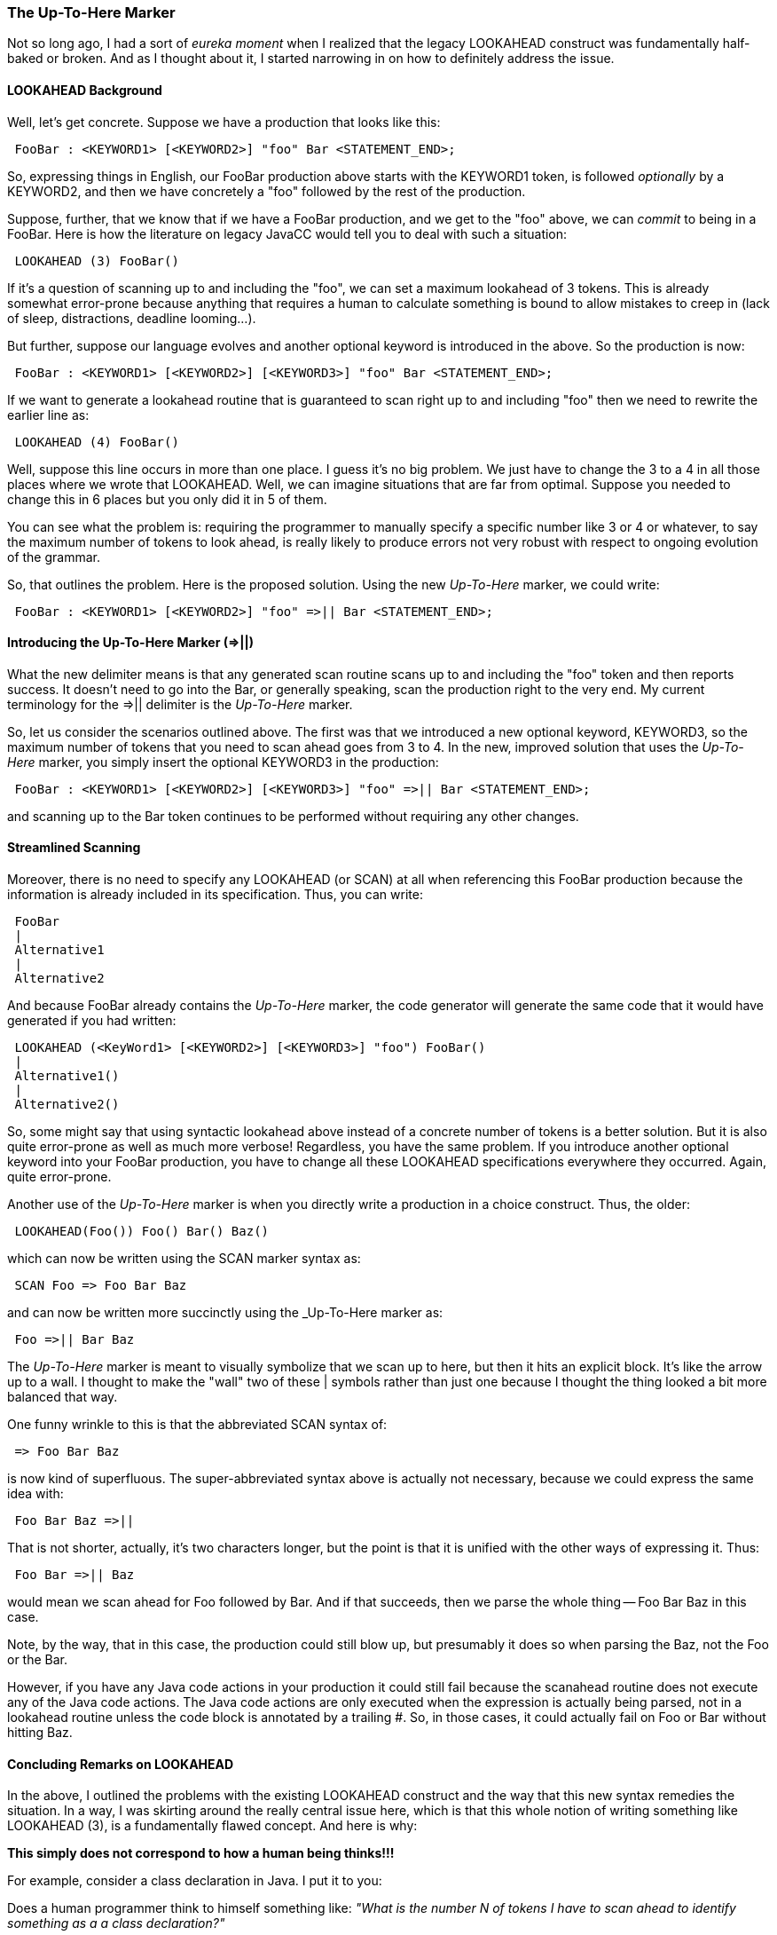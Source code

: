 :imagesdir: ../images
//New Feature: The =>|| delimiter stands for “scan up to here”, July 31, 2020
=== The Up-To-Here Marker

Not so long ago, I had a sort of _eureka moment_ when I realized that the legacy LOOKAHEAD construct was fundamentally half-baked or broken. And as I thought about it, I started narrowing in on how to definitely address the issue.

==== LOOKAHEAD Background

(((LOOKAHEAD, Background Information)))
Well, let's get concrete. Suppose we have a production that looks like this:
----
 FooBar : <KEYWORD1> [<KEYWORD2>] "foo" Bar <STATEMENT_END>;
----

So, expressing things in English, our FooBar production above starts with the KEYWORD1 token, is followed _optionally_ by a KEYWORD2, and then we have concretely a "foo" followed by the rest of the production.

Suppose, further, that we know that if we have a FooBar production, and we get to the "foo" above, we can _commit_ to being in a FooBar. Here is how the literature on legacy JavaCC would tell you to deal with such a situation:
----
 LOOKAHEAD (3) FooBar()
----

If it's a question of scanning up to and including the "foo", we can set a maximum lookahead of 3 tokens. This is already somewhat error-prone because anything that requires a human to calculate something is bound to allow mistakes to creep in (lack of sleep, distractions, deadline looming...). 

But further, suppose our language evolves and another optional keyword is introduced in the above. So the production is now:
----
 FooBar : <KEYWORD1> [<KEYWORD2>] [<KEYWORD3>] "foo" Bar <STATEMENT_END>;
----

If we want to generate a lookahead routine that is guaranteed to scan right up to and including "foo" then we need to rewrite the earlier line as:
----
 LOOKAHEAD (4) FooBar()
----

Well, suppose this line occurs in more than one place. I guess it's no big problem. We just have to change the 3 to a 4 in all those places where we wrote that LOOKAHEAD. Well, we can imagine situations that are far from optimal. Suppose you needed to change this in 6 places but you only did it in 5 of them.

You can see what the problem is: requiring the programmer to manually specify a specific number like 3 or 4 or whatever, to say the maximum number of tokens to look ahead, is really likely to produce errors not very robust with respect to ongoing evolution of the grammar.

So, that outlines the problem. Here is the proposed solution. Using the new _Up-To-Here_ marker, we could write:
----
 FooBar : <KEYWORD1> [<KEYWORD2>] "foo" =>|| Bar <STATEMENT_END>;
----

==== Introducing the Up-To-Here Marker (=>||)

(((Up-To-Here Marker, Introduced))) (((SCAN, Up-To-Here Marker))) (((LOOKAHEAD, Up-To-Here Marker))) (((=>||, Up-To-Here Introduced)))
What the new delimiter means is that any generated scan routine scans up to and including the "foo" token and then reports success. It doesn't need to go into the Bar, or generally speaking, scan the production right to the very end. My current terminology for the =>|| delimiter is the _Up-To-Here_ marker.

So, let us consider the scenarios outlined above. The first was that we introduced a new optional keyword, KEYWORD3, so the maximum number of tokens that you need to scan ahead goes from 3 to 4. In the new, improved solution that uses the _Up-To-Here_ marker, you simply insert the optional KEYWORD3 in the production:
----
 FooBar : <KEYWORD1> [<KEYWORD2>] [<KEYWORD3>] "foo" =>|| Bar <STATEMENT_END>;
----

and scanning up to the Bar token continues to be performed without requiring any other changes.

==== Streamlined Scanning

Moreover, there is no need to specify any LOOKAHEAD (or SCAN) at all when referencing this FooBar production because the information is already included in its specification. Thus, you can write:
----
 FooBar
 |
 Alternative1
 |
 Alternative2
----

And because FooBar already contains the _Up-To-Here_ marker, the code generator will generate the same code that it would have generated if you had written:
----
 LOOKAHEAD (<KeyWord1> [<KEYWORD2>] [<KEYWORD3>] "foo") FooBar()
 |
 Alternative1()
 |
 Alternative2()
----

So, some might say that using syntactic lookahead above instead of a concrete number of tokens is a better solution. But it is also quite error-prone as well as much more verbose! Regardless, you have the same problem. If you introduce another optional keyword into your FooBar production, you have to change all these LOOKAHEAD specifications everywhere they occurred. Again, quite error-prone.

Another use of the _Up-To-Here_ marker is when you directly write a production in a choice construct. Thus, the older:
----
 LOOKAHEAD(Foo()) Foo() Bar() Baz()
----

which can now be written using the SCAN marker syntax as:
----
 SCAN Foo => Foo Bar Baz
----

and can now be written more succinctly using the _Up-To-Here marker as: 
----
 Foo =>|| Bar Baz
----

(((Up-To-Here Marker, Visual Appearance))) (((=>||, Visual Appearance))) 
The _Up-To-Here_ marker is meant to visually symbolize that we scan up to here, but then it hits an explicit block. It's like the arrow up to a wall. I thought to make the "wall" two of these | symbols rather than just one because I thought the thing looked a bit more balanced that way.

One funny wrinkle to this is that the abbreviated SCAN syntax of:
----
 => Foo Bar Baz
----

is now kind of superfluous. The super-abbreviated syntax above is actually not necessary, because we could express the same idea with:
----
 Foo Bar Baz =>||
----

That is not shorter, actually, it's two characters longer, but the point is that it is unified with the other ways of expressing it. Thus:
----
 Foo Bar =>|| Baz
----

would mean we scan ahead for Foo followed by Bar. And if that succeeds, then we parse the whole thing -- Foo Bar Baz in this case. 

Note, by the way, that in this case, the production could still blow up, but presumably it does so when parsing the Baz, not the Foo or the Bar. 

However, if you have any Java code actions in your production it could still fail because the scanahead routine does not execute any of the Java code actions. The Java code actions are only executed when the expression is actually being parsed, not in a lookahead routine unless the code block is annotated by a trailing #. So, in those cases, it could actually fail on Foo or Bar without hitting Baz.

==== Concluding Remarks on LOOKAHEAD

(((Up-To-Here Marker, Natural Model)))
In the above, I outlined the problems with the existing LOOKAHEAD construct and the way that this new syntax remedies the situation. In a way, I was skirting around the really central issue here, which is that this whole notion of writing something like LOOKAHEAD (3), is a fundamentally flawed concept. And here is why:

*This simply does not correspond to how a human being thinks!!!*

For example, consider a class declaration in Java. I put it to you:

Does a human programmer think to himself something like: _"What is the number N of tokens I have to scan ahead to identify something as a a class declaration?"_

I think not. The person's conceptual model is something more like this:
----
 (various stuff...) "class" (TARGET IDENTIFIED, STOP SCANNING HERE) "{ (various more stuff...) "}"
----

In short, once you hit the "class" keyword, that's it. You don't have to continue scanning because you know that this is a class declaration. So, with this new feature, the way that the Java grammar in JavaCC works now corresponds much more to a human being's conceptual model of things. Like so:
----
 ClassDeclaration
 Modifiers
 "class" =>||
 <IDENTIFIER>
 [ TypeParameters ]
 [ ExtendsList(false) ]
 [ ImplementsList(false) ]
 ClassOrInterfaceBody(false)
 ;
----

Again, this reflects the way a human being considers the situation. Once we hit that "class" keyword, we know we are in a class declaration! So we can abort any scan routine for checking if what follows is a class declaration. Similarly, here is how the current Java grammar defines a Lambda expression:
----
 LambdaExpression :
 LambdaLHS
 "->" =>||
 (Expression | Block)
 ;
----

Once we hit the -> token, we know we are in a Lambda since this token does not occur anywhere in a Java grammar except within a Lambda. 

NOTE: _This is no longer true as of JDK 14, where the -> is used for a different purpose inside switch expressions._

In any case, when I first implemented the Lambdas in the Java grammar in earlier versions of the Java grammar, I wrote:
----
 LOOKAHEAD(LambdaLHS() "->") LambdaExpression()
----

and now, in the same spot, I just write:
----
 LambdaExpression
----

Inside the definition of the Lambda expression, I simply put a _Up-To-Here_ marker after the arrow token, so the code generation machinery will generate a scan routine that scans up to that point. And this formulation of things should be pretty robust with regards to future evolution and refinements.

==== Up-To-Here Marker Usage Details

(((Up-To-Here Marker, Ignored in Certain Situations)))
The _Up-To-Here_ marker is ignored in certain situations. If you have a production FooBar that contains an _Up-To-Here_ marker and then you write:
----
 => FooBar MooBaz
----

the scanning machinery will ignore the _Up-To-Here_ marker that is inside of FooBar, because it must go to the very end of the FooBar production to then scan for the FooBaz that follows! If, however, you had:
----
 => MooBaz FooBar
----

then, yes, it would stop scanning after the =>|| inside of FooBar. It can do that because it is at the very end of the expansion to be scanned. Or, similarly, if you were building on top of the Java grammar, and you had:
----
 => MethodDeclaration ClassDeclaration
----

It would scan to the end of the MethodDeclaration (regardless of any _Up-To-Here_ markers inside of it) but it would stop after "class" when it got to the ClassDeclaration. Since the ClassDeclaration is last, there is no need to scan any further at that point. 

It is important to understand these points because, even though we have much more powerful computing resources than ever before, unneeded scanning could start getting computationally expensive and make your parser noticeably sluggish!

So there are some niggling details here and there on using the _Up-To-Here_ marker (see the section on Niggling Details later in this chapter) but I would encourage people to use this new feature. Even though it is a new feature, the _Up-To-Here_ marker will result in much more robust and readable grammars. So it is well worth learning and using. 

NOTE: Please report any bugs you come across (or anything you think is a bug). There may be some untested corner cases that are not being handled correctly.

I am quite excited about this new feature because I think it will largely supersede the legacy LOOKAHEAD specification, particularly in cases where specific limits, like 3 or 4, were set. Also, the versatility of the _Up-To-Here marker_ makes it seem quite possible that explicit syntactic lookaheads will also become unnecessary. Likewise, the new LookBehind feature (See the section on LookBehind later in this chapter) should serve to make the majority of semantic lookaheads unnecessary.
